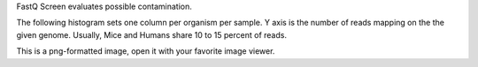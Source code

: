 FastQ Screen evaluates possible contamination.

The following histogram sets one column per organism per sample. Y axis is the number of reads mapping on the the given genome. Usually, Mice and Humans share 10 to 15 percent of reads.

This is a png-formatted image, open it with your favorite image viewer.
